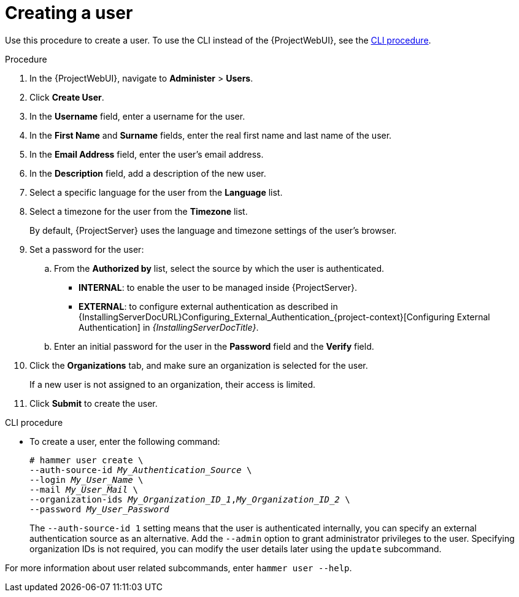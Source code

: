 [id="Creating_a_User_{context}"]
= Creating a user

Use this procedure to create a user.
To use the CLI instead of the {ProjectWebUI}, see the xref:cli-creating-a-user_{context}[].

.Procedure
. In the {ProjectWebUI}, navigate to *Administer* > *Users*.
. Click *Create User*.
. In the *Username* field, enter a username for the user.
. In the *First Name* and *Surname* fields, enter the real first name and last name of the user.
. In the *Email Address* field, enter the user’s email address.
. In the *Description* field, add a description of the new user.
. Select a specific language for the user from the *Language* list.
. Select a timezone for the user from the *Timezone* list.
+
By default, {ProjectServer} uses the language and timezone settings of the user’s browser.
. Set a password for the user:
.. From the *Authorized by* list, select the source by which the user is authenticated.
** *INTERNAL*: to enable the user to be managed inside {ProjectServer}.
** *EXTERNAL*: to configure external authentication as described in {InstallingServerDocURL}Configuring_External_Authentication_{project-context}[Configuring External Authentication] in _{InstallingServerDocTitle}_.
.. Enter an initial password for the user in the *Password* field and the *Verify* field.
. Click the *Organizations* tab, and make sure an organization is selected for the user.
+
If a new user is not assigned to an organization, their access is limited.
. Click *Submit* to create the user.

[id="cli-creating-a-user_{context}"]
.CLI procedure
* To create a user, enter the following command:
+
[options="nowrap", subs="+quotes,attributes"]
----
# hammer user create \
--auth-source-id _My_Authentication_Source_ \
--login _My_User_Name_ \
--mail _My_User_Mail_ \
--organization-ids _My_Organization_ID_1_,_My_Organization_ID_2_ \
--password _My_User_Password_
----
+
The `--auth-source-id 1` setting means that the user is authenticated internally, you can specify an external authentication source as an alternative.
Add the `--admin` option to grant administrator privileges to the user.
Specifying organization IDs is not required, you can modify the user details later using the `update` subcommand.

For more information about user related subcommands, enter `hammer user --help`.

